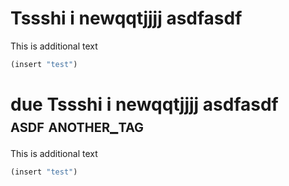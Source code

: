 * Tssshi i newqqtjjjj asdfasdf  
:PROPERTIES:
:ID:       2c5d3ad6-7a64-4e50-add9-9a1263e58b1f
:ORG-CLONES: f5fec628-da86-449b-ad8b-08ef179fe777 b807dc5b-80d8-439c-afd4-0b295cfc1867
:END:
This is additional text
#+begin_src emacs-lisp :results silent
  (insert "test")
#+end_src

* due Tssshi i newqqtjjjj asdfasdf :asdf:another_tag:
DEADLINE: <2020-08-17 Mon>
:PROPERTIES:
:ID:       f5fec628-da86-449b-ad8b-08ef179fe777
:ORG-CLONES: 2c5d3ad6-7a64-4e50-add9-9a1263e58b1f b807dc5b-80d8-439c-afd4-0b295cfc1867
:END:
This is additional text
#+begin_src emacs-lisp :results silent
  (insert "test")
#+end_src

